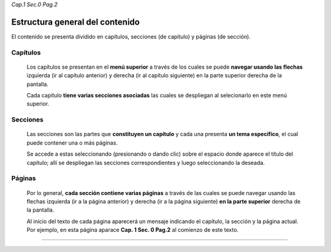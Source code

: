 *Cap.1 Sec.0 Pag.2*

Estructura general del contenido
===============================================================================

El contenido se presenta dividido en capítulos, secciones (de capítulo) y
páginas (de sección).


Capítulos
---------

    Los capítulos se presentan en el **menú superior** a través de los cuales
    se puede **navegar usando las flechas** izquierda (ir al capítulo anterior)
    y derecha (ir al capítulo siguiente) en la parte superior derecha de la
    pantalla.

    Cada capítulo **tiene varias secciones asociadas** las cuales se despliegan
    al selecionarlo en este menú superior. 

Secciones
---------

    Las secciones son las partes que **constituyen un capítulo** y cada una
    presenta **un tema específico**, el cual puede contener una o más páginas.

    Se accede a estas seleccionando (presionando o dando clic) sobre el espacio
    donde aparece el título del capítulo; allí se despliegan las secciones
    correspondientes y luego seleccionando la deseada.

Páginas
-------

    Por lo general, **cada sección contiene varias páginas** a través de las
    cuales se puede navegar usando las flechas izquierda (ir a la página
    anterior) y derecha (ir a la página siguiente) **en la parte superior**
    derecha de la pantalla.

    Al inicio del texto de cada página aparecerá un mensaje indicando el
    capítulo, la sección y la página actual.  Por ejemplo, en esta página
    aparace **Cap. 1 Sec. 0 Pag.2** al comienzo de este texto.

------------------------

